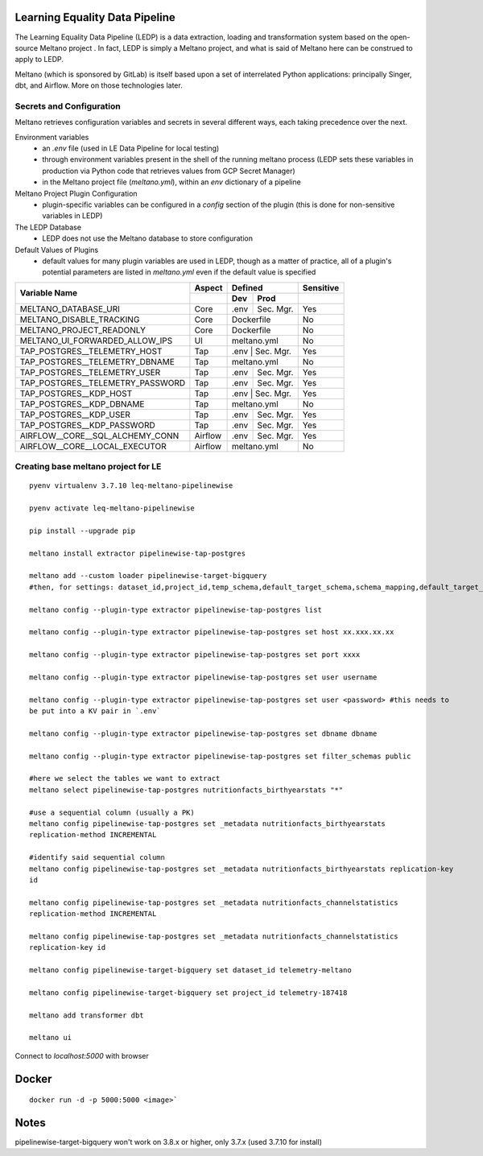 Learning Equality Data Pipeline
===============================
The Learning Equality Data Pipeline (LEDP) is a data extraction, loading and transformation system
based on the open-source Meltano project . In fact, LEDP is simply a
Meltano project, and what is said of Meltano here can be construed to apply to LEDP.

Meltano (which is sponsored by GitLab) is itself based upon a set of interrelated Python
applications: principally Singer, dbt, and Airflow. More on those technologies later.

Secrets and Configuration
-------------------------
Meltano retrieves configuration variables and secrets in several different ways, each taking
precedence over the next.

Environment variables
    * an `.env` file (used in LE Data Pipeline for local testing)
    * through environment variables present in the shell of the running meltano process (LEDP sets
      these variables in production via Python code that retrieves values from GCP Secret Manager)
    * in the Meltano project file (`meltano.yml`), within an `env` dictionary of a pipeline

Meltano Project Plugin Configuration
    * plugin-specific variables can be configured in a `config` section of the plugin (this is done
      for non-sensitive variables in LEDP)

The LEDP Database
    * LEDP does not use the Meltano database to store configuration

Default Values of Plugins
    * default values for many plugin variables are used in LEDP, though as a matter of practice,
      all of a plugin's potential parameters are listed in `meltano.yml` even if the default value
      is specified

+-----------------------------------------------+------------+---------------------------+--------------+
| Variable Name                                 |  Aspect    |          Defined          |  Sensitive   |
|                                               +------------+------------+--------------+--------------+
|                                               |            |    Dev     |   Prod       |              |
+===============================================+============+============+==============+==============+
| MELTANO_DATABASE_URI                          |   Core     |   .env     | Sec. Mgr.    |     Yes      |
+-----------------------------------------------+------------+------------+--------------+--------------+
| MELTANO_DISABLE_TRACKING                      |   Core     |       Dockerfile          |     No       |
+-----------------------------------------------+------------+------------+--------------+--------------+
| MELTANO_PROJECT_READONLY                      |   Core     |       Dockerfile          |     No       |
+-----------------------------------------------+------------+------------+--------------+--------------+
| MELTANO_UI_FORWARDED_ALLOW_IPS                |   UI       |       meltano.yml         |     No       |
+-----------------------------------------------+------------+------------+--------------+--------------+
| TAP_POSTGRES__TELEMETRY_HOST                  |   Tap      |   .env     | Sec. Mgr.    |     Yes      |
+-----------------------------------------------+------------+---------------------------+--------------+
| TAP_POSTGRES__TELEMETRY_DBNAME                |   Tap      |   meltano.yml             |     No       |
+-----------------------------------------------+------------+------------+--------------+--------------+
| TAP_POSTGRES__TELEMETRY_USER                  |   Tap      |   .env     | Sec. Mgr.    |     Yes      |
+-----------------------------------------------+------------+------------+--------------+--------------+
| TAP_POSTGRES__TELEMETRY_PASSWORD              |   Tap      |   .env     | Sec. Mgr.    |     Yes      |
+-----------------------------------------------+------------+------------+--------------+--------------+
| TAP_POSTGRES__KDP_HOST                        |   Tap      |   .env     | Sec. Mgr.    |     Yes      |
+-----------------------------------------------+------------+---------------------------+--------------+
| TAP_POSTGRES__KDP_DBNAME                      |   Tap      |   meltano.yml             |     No       |
+-----------------------------------------------+------------+------------+--------------+--------------+
| TAP_POSTGRES__KDP_USER                        |   Tap      |   .env     | Sec. Mgr.    |     Yes      |
+-----------------------------------------------+------------+------------+--------------+--------------+
| TAP_POSTGRES__KDP_PASSWORD                    |   Tap      |   .env     | Sec. Mgr.    |     Yes      |
+-----------------------------------------------+------------+------------+--------------+--------------+
| AIRFLOW__CORE__SQL_ALCHEMY_CONN               |   Airflow  |   .env     | Sec. Mgr.    |     Yes      |
+-----------------------------------------------+------------+------------+--------------+--------------+
| AIRFLOW__CORE__LOCAL_EXECUTOR                 |   Airflow  |          meltano.yml      |     No       |
+-----------------------------------------------+------------+------------+--------------+--------------+


Creating base meltano project for LE
------------------------------------
::

    pyenv virtualenv 3.7.10 leq-meltano-pipelinewise

    pyenv activate leq-meltano-pipelinewise

    pip install --upgrade pip

    meltano install extractor pipelinewise-tap-postgres

    meltano add --custom loader pipelinewise-target-bigquery
    #then, for settings: dataset_id,project_id,temp_schema,default_target_schema,schema_mapping,default_target_schema_select_permission,data_flattening_max_level,batch_size,add_metadata_columns,hard_delete

    meltano config --plugin-type extractor pipelinewise-tap-postgres list

    meltano config --plugin-type extractor pipelinewise-tap-postgres set host xx.xxx.xx.xx

    meltano config --plugin-type extractor pipelinewise-tap-postgres set port xxxx

    meltano config --plugin-type extractor pipelinewise-tap-postgres set user username

    meltano config --plugin-type extractor pipelinewise-tap-postgres set user <password> #this needs to
    be put into a KV pair in `.env`

    meltano config --plugin-type extractor pipelinewise-tap-postgres set dbname dbname

    meltano config --plugin-type extractor pipelinewise-tap-postgres set filter_schemas public

    #here we select the tables we want to extract
    meltano select pipelinewise-tap-postgres nutritionfacts_birthyearstats "*"

    #use a sequential column (usually a PK)
    meltano config pipelinewise-tap-postgres set _metadata nutritionfacts_birthyearstats
    replication-method INCREMENTAL

    #identify said sequential column
    meltano config pipelinewise-tap-postgres set _metadata nutritionfacts_birthyearstats replication-key
    id

    meltano config pipelinewise-tap-postgres set _metadata nutritionfacts_channelstatistics
    replication-method INCREMENTAL

    meltano config pipelinewise-tap-postgres set _metadata nutritionfacts_channelstatistics
    replication-key id

    meltano config pipelinewise-target-bigquery set dataset_id telemetry-meltano

    meltano config pipelinewise-target-bigquery set project_id telemetry-187418

    meltano add transformer dbt

    meltano ui

Connect to `localhost:5000` with browser

Docker
======

::

    docker run -d -p 5000:5000 <image>`

Notes
=====
pipelinewise-target-bigquery won't work on 3.8.x or higher, only 3.7.x (used 3.7.10 for install)

